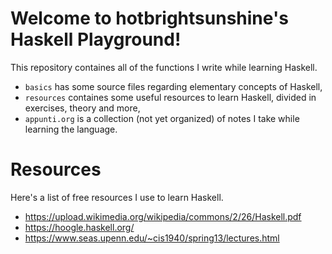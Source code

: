 * Welcome to hotbrightsunshine's Haskell Playground!
  This repository containes all of the functions I write while learning Haskell.
  + ~basics~ has some source files regarding elementary concepts of Haskell,
  + ~resources~ containes some useful resources to learn Haskell, divided in exercises, theory and more,
  + ~appunti.org~ is a collection (not yet organized) of notes I take while learning the language.
  
* Resources
  Here's a list of free resources I use to learn Haskell. 
  + https://upload.wikimedia.org/wikipedia/commons/2/26/Haskell.pdf
  + https://hoogle.haskell.org/
  + https://www.seas.upenn.edu/~cis1940/spring13/lectures.html
